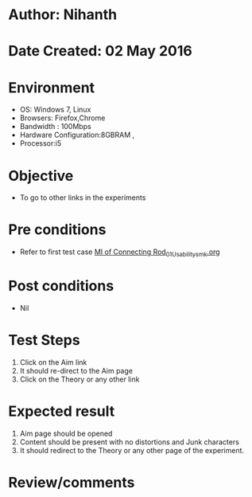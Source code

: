 * Author: Nihanth
* Date Created: 02 May 2016
* Environment
  - OS: Windows 7, Linux
  - Browsers: Firefox,Chrome
  - Bandwidth : 100Mbps
  - Hardware Configuration:8GBRAM , 
  - Processor:i5

* Objective
  - To go to other links in the experiments

* Pre conditions
  - Refer to first test case [[https://github.com/Virtual-Labs/vibration-and-acoustics-coep/blob/master/test-cases/integration_test-cases/MI of Connecting Rod/MI of Connecting Rod_01_Usability_smk.org][MI of Connecting Rod_01_Usability_smk.org]]

* Post conditions
  - Nil
* Test Steps
  1. Click on the Aim link 
  2. It should re-direct to the Aim page
  3. Click on the Theory or any other link

* Expected result
  1. Aim page should be opened
  2. Content should be present with no distortions and Junk characters
  3. It should redirect to the Theory or any other page of the experiment.

* Review/comments


